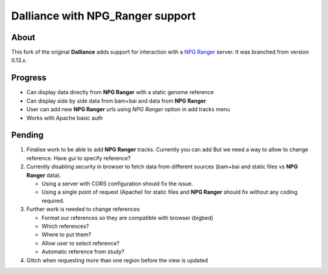 #################################
Dalliance with NPG_Ranger support
#################################

About
-----

This fork of the original **Dalliance** adds support for interaction with a
`NPG Ranger <https://github.com/wtsi-npg/npg_ranger>`_ server. It was 
branched from version 0.13.x.

Progress
--------

* Can display data directly from **NPG Ranger** with a static genome reference
* Can display side by side data from bam+bai and data from **NPG Ranger**
* User can add new **NPG Ranger** urls using *NPG Ranger* option in add tracks
  menu
* Works with Apache basic auth

Pending
-------

#. Finalise work to be able to add **NPG Ranger** tracks. Currently you can add
   But we need a way to allow to change reference. Have gui to specify
   reference?

#. Currently disabling security in browser to fetch data from different
   sources (bam+bai and static files vs **NPG Ranger** data).

   * Using a server with CORS configuration should fix the issue.
   * Using a single point of request (Apache) for static files and
     **NPG Ranger** should fix without any coding required.

#. Further work is needed to change references

   * Format our references so they are compatible with browser (bigbed)
   * Which references?
   * Where to put them?
   * Allow user to select reference?
   * Automatic reference from study?

#. Glitch when requesting more than one region before the view is updated

